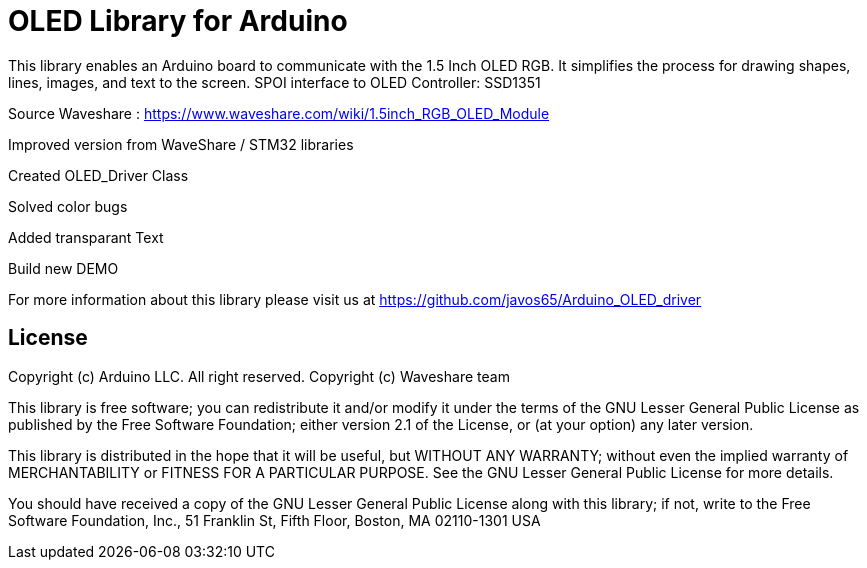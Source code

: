 = OLED Library for Arduino =

This library enables an Arduino board to communicate with the 1.5 Inch OLED RGB. 
It simplifies the process for drawing shapes, lines, images, and text to the screen. 
SPOI interface to OLED Controller: SSD1351

Source Waveshare : https://www.waveshare.com/wiki/1.5inch_RGB_OLED_Module


Improved version from WaveShare / STM32 libraries

Created OLED_Driver Class

Solved color bugs

Added transparant Text

Build new DEMO


For more information about this library please visit us at
https://github.com/javos65/Arduino_OLED_driver

== License ==

Copyright (c) Arduino LLC. All right reserved.
Copyright (c) Waveshare team

This library is free software; you can redistribute it and/or
modify it under the terms of the GNU Lesser General Public
License as published by the Free Software Foundation; either
version 2.1 of the License, or (at your option) any later version.

This library is distributed in the hope that it will be useful,
but WITHOUT ANY WARRANTY; without even the implied warranty of
MERCHANTABILITY or FITNESS FOR A PARTICULAR PURPOSE. See the GNU
Lesser General Public License for more details.

You should have received a copy of the GNU Lesser General Public
License along with this library; if not, write to the Free Software
Foundation, Inc., 51 Franklin St, Fifth Floor, Boston, MA 02110-1301 USA

